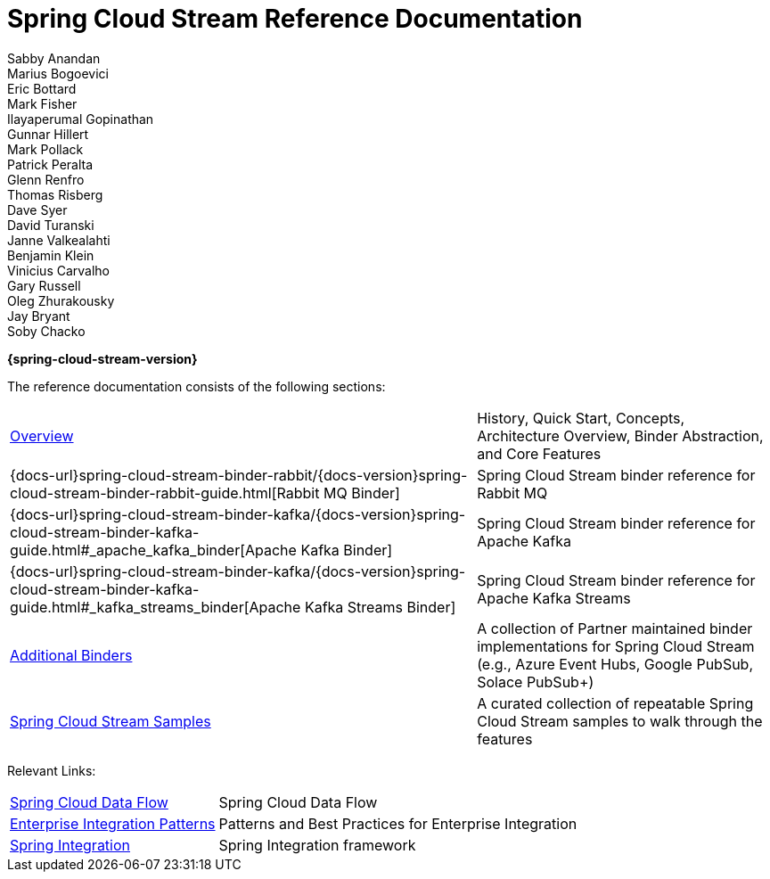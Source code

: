 = Spring Cloud Stream Reference Documentation
Sabby Anandan; Marius Bogoevici; Eric Bottard; Mark Fisher; Ilayaperumal Gopinathan; Gunnar Hillert; Mark Pollack; Patrick Peralta; Glenn Renfro; Thomas Risberg; Dave Syer; David Turanski; Janne Valkealahti; Benjamin Klein; Vinicius Carvalho; Gary Russell; Oleg Zhurakousky; Jay Bryant; Soby Chacko

*{spring-cloud-stream-version}*

:docinfo: shared

The reference documentation consists of the following sections:

[horizontal]
<<spring-cloud-stream-guide.adoc#spring-cloud-stream-reference,Overview>> :: History, Quick Start, Concepts, Architecture Overview, Binder Abstraction, and Core Features
{docs-url}spring-cloud-stream-binder-rabbit/{docs-version}spring-cloud-stream-binder-rabbit-guide.html[Rabbit MQ Binder] :: Spring Cloud Stream binder reference for Rabbit MQ
{docs-url}spring-cloud-stream-binder-kafka/{docs-version}spring-cloud-stream-binder-kafka-guide.html#_apache_kafka_binder[Apache Kafka Binder] :: Spring Cloud Stream binder reference for Apache Kafka
{docs-url}spring-cloud-stream-binder-kafka/{docs-version}spring-cloud-stream-binder-kafka-guide.html#_kafka_streams_binder[Apache Kafka Streams Binder] :: Spring Cloud Stream binder reference for Apache Kafka Streams
<<binders.adoc#binders,Additional Binders>> :: A collection of Partner maintained binder implementations for Spring Cloud Stream (e.g., Azure Event Hubs, Google PubSub, Solace PubSub+)
https://github.com/spring-cloud/spring-cloud-stream-samples/[Spring Cloud Stream Samples]  :: A curated collection of repeatable Spring Cloud Stream samples to walk through the features

Relevant Links:

[horizontal]
https://cloud.spring.io/spring-cloud-dataflow/[Spring Cloud Data Flow] :: Spring Cloud Data Flow
http://www.enterpriseintegrationpatterns.com/[Enterprise Integration Patterns]  :: Patterns and Best Practices for Enterprise Integration
https://spring.io/projects/spring-integration[Spring Integration]  :: Spring Integration framework

